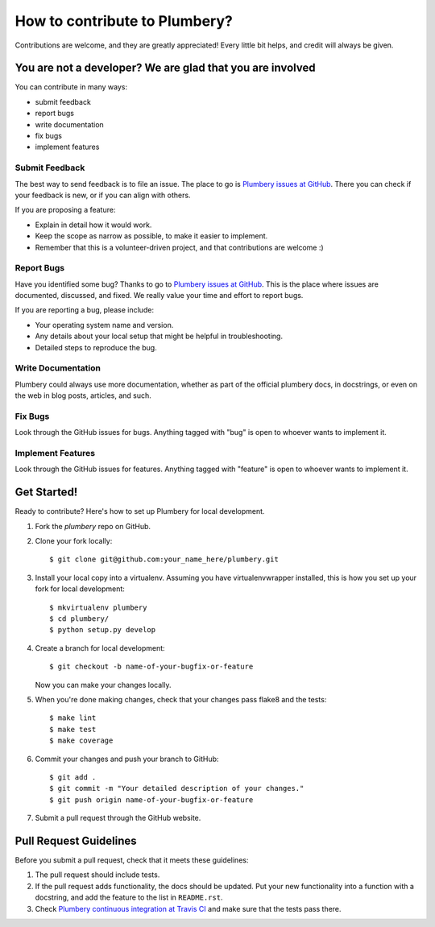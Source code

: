 ====================================
How to contribute to Plumbery?
====================================

Contributions are welcome, and they are greatly appreciated! Every
little bit helps, and credit will always be given.

You are not a developer? We are glad that you are involved
----------------------------------------------------------

You can contribute in many ways:

* submit feedback
* report bugs
* write documentation
* fix bugs
* implement features

Submit Feedback
~~~~~~~~~~~~~~~

The best way to send feedback is to file an issue. The place to go is
`Plumbery issues at GitHub`_. There you can check if your feedback is new, or
if you can align with others.

If you are proposing a feature:

* Explain in detail how it would work.
* Keep the scope as narrow as possible, to make it easier to implement.
* Remember that this is a volunteer-driven project, and that contributions
  are welcome :)

Report Bugs
~~~~~~~~~~~

Have you identified some bug? Thanks to go to `Plumbery issues at GitHub`_.
This is the place where issues are documented, discussed, and fixed. We really
value your time and effort to report bugs.

If you are reporting a bug, please include:

* Your operating system name and version.
* Any details about your local setup that might be helpful in troubleshooting.
* Detailed steps to reproduce the bug.

Write Documentation
~~~~~~~~~~~~~~~~~~~

Plumbery could always use more documentation, whether as part of the
official plumbery docs, in docstrings, or even on the web in blog posts,
articles, and such.

Fix Bugs
~~~~~~~~

Look through the GitHub issues for bugs. Anything tagged with "bug"
is open to whoever wants to implement it.

Implement Features
~~~~~~~~~~~~~~~~~~

Look through the GitHub issues for features. Anything tagged with "feature"
is open to whoever wants to implement it.

Get Started!
------------

Ready to contribute? Here's how to set up Plumbery for local development.

1. Fork the `plumbery` repo on GitHub.
2. Clone your fork locally::

    $ git clone git@github.com:your_name_here/plumbery.git

3. Install your local copy into a virtualenv. Assuming you have virtualenvwrapper installed, this is how you set up your fork for local development::

    $ mkvirtualenv plumbery
    $ cd plumbery/
    $ python setup.py develop

4. Create a branch for local development::

    $ git checkout -b name-of-your-bugfix-or-feature

   Now you can make your changes locally.

5. When you're done making changes, check that your changes pass flake8 and the tests::

    $ make lint
    $ make test
    $ make coverage

6. Commit your changes and push your branch to GitHub::

    $ git add .
    $ git commit -m "Your detailed description of your changes."
    $ git push origin name-of-your-bugfix-or-feature

7. Submit a pull request through the GitHub website.

Pull Request Guidelines
-----------------------

Before you submit a pull request, check that it meets these guidelines:

1. The pull request should include tests.
2. If the pull request adds functionality, the docs should be updated. Put
   your new functionality into a function with a docstring, and add the
   feature to the list in ``README.rst``.
3. Check `Plumbery continuous integration at Travis CI`_
   and make sure that the tests pass there.

.. _`Plumbery issues at GitHub`: https://github.com/bernard357/plumbery/issues
.. _`Plumbery continuous integration at Travis CI`: https://travis-ci.org/bernard357/plumbery/pull_requests
